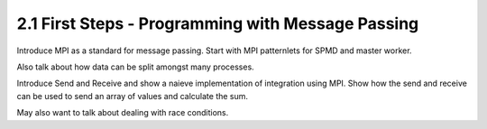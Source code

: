 2.1 First Steps - Programming with Message Passing
---------------------------------------------------

Introduce MPI as a standard for message passing. Start with MPI patternlets for SPMD and master worker. 

Also talk about how data can be split amongst many processes. 

Introduce Send and Receive and show a naieve implementation of integration using MPI. Show how 
the send and receive can be used to send an array of values and calculate the sum. 

May also want to talk about dealing with race conditions. 